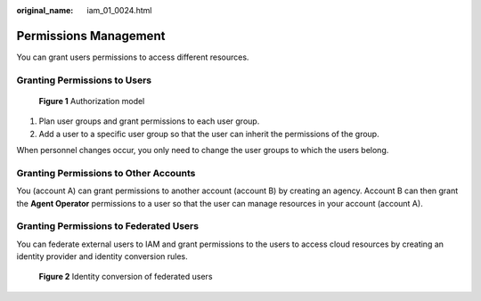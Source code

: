 :original_name: iam_01_0024.html

.. _iam_01_0024:

Permissions Management
======================

You can grant users permissions to access different resources.

Granting Permissions to Users
-----------------------------


.. figure:: /_static/images/en-us_image_0000001369714802.png
   :alt: **Figure 1** Authorization model

   **Figure 1** Authorization model

#. Plan user groups and grant permissions to each user group.
#. Add a user to a specific user group so that the user can inherit the permissions of the group.

When personnel changes occur, you only need to change the user groups to which the users belong.

Granting Permissions to Other Accounts
--------------------------------------

You (account A) can grant permissions to another account (account B) by creating an agency. Account B can then grant the **Agent Operator** permissions to a user so that the user can manage resources in your account (account A).

Granting Permissions to Federated Users
---------------------------------------

You can federate external users to IAM and grant permissions to the users to access cloud resources by creating an identity provider and identity conversion rules.


.. figure:: /_static/images/en-us_image_0000001420274845.png
   :alt: **Figure 2** Identity conversion of federated users

   **Figure 2** Identity conversion of federated users
